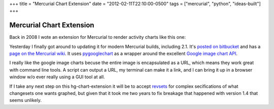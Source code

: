 +++
title = "Mercurial Chart Extension"
date = "2012-02-11T22:10:00-0500"
tags = ["mercurial", "python", "ideas-built"]
+++

Mercurial Chart Extension
=========================

Back in 2008 I wote an extension for Mercurial to render activity charts like
this one:

.. image:: /unblog/attachments/mercurial-chart.png
   :width: 400px
   :height: 400px
   :alt: Mercurial Change Chart

Yesterday I finally got around to updating it for modern Mercurial builds,
including 2.1.  It's `posted on bitbucket`_ and has a `page on the Mercurial
wiki`_.  It uses pygooglechart_ as a wrapper around the excellent `Google
image chart API`_.  

I really like the google image charts becuse the entire image is encapsulated as
a URL, which means they work great with command line tools.  A script can output
a URL, my terminal can make it a link, and I can bring it up in a browser window
w/o ever really using a GUI tool at all.

If I take any next step on this hg-chart-extension it will be to accept
revsets_ for complex secifications of what changesets one wants graphed, but
given that it took me two years to fix breakage that happened with version 1.4
that seems unlikely.

.. _posted on bitbucket: https://bitbucket.org/Ry4an/hg-chart-extension
.. _page on the Mercurial wiki: http://mercurial.selenic.com/wiki/ChartExtension
.. _pygooglechart: http://pygooglechart.slowchop.com/
.. _Google image chart API: http://code.google.com/apis/chart/image/
.. _revsets: http://selenic.com/hg/help/revsets

.. tags: mercurial,python,ideas-built
